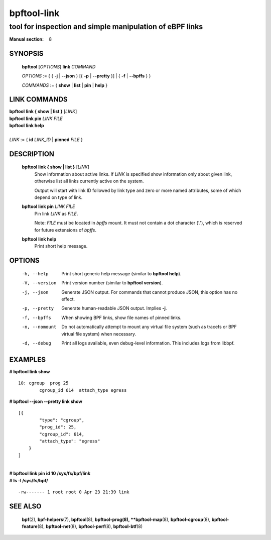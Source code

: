 ================
bpftool-link
================
-------------------------------------------------------------------------------
tool for inspection and simple manipulation of eBPF links
-------------------------------------------------------------------------------

:Manual section: 8

SYNOPSIS
========

	**bpftool** [*OPTIONS*] **link** *COMMAND*

	*OPTIONS* := { { **-j** | **--json** } [{ **-p** | **--pretty** }] | { **-f** | **--bpffs** } }

	*COMMANDS* := { **show** | **list** | **pin** | **help** }

LINK COMMANDS
=============

|	**bpftool** **link { show | list }** [*LINK*]
|	**bpftool** **link pin** *LINK* *FILE*
|	**bpftool** **link help**
|
|	*LINK* := { **id** *LINK_ID* | **pinned** *FILE* }


DESCRIPTION
===========
	**bpftool link { show | list }** [*LINK*]
		  Show information about active links. If *LINK* is
		  specified show information only about given link,
		  otherwise list all links currently active on the system.

		  Output will start with link ID followed by link type and
		  zero or more named attributes, some of which depend on type
		  of link.

	**bpftool link pin** *LINK* *FILE*
		  Pin link *LINK* as *FILE*.

		  Note: *FILE* must be located in *bpffs* mount. It must not
		  contain a dot character ('.'), which is reserved for future
		  extensions of *bpffs*.

	**bpftool link help**
		  Print short help message.

OPTIONS
=======
	-h, --help
		  Print short generic help message (similar to **bpftool help**).

	-V, --version
		  Print version number (similar to **bpftool version**).

	-j, --json
		  Generate JSON output. For commands that cannot produce JSON, this
		  option has no effect.

	-p, --pretty
		  Generate human-readable JSON output. Implies **-j**.

	-f, --bpffs
		  When showing BPF links, show file names of pinned
		  links.

	-n, --nomount
		  Do not automatically attempt to mount any virtual file system
		  (such as tracefs or BPF virtual file system) when necessary.

	-d, --debug
		  Print all logs available, even debug-level information. This
		  includes logs from libbpf.

EXAMPLES
========
**# bpftool link show**

::

    10: cgroup  prog 25
            cgroup_id 614  attach_type egress

**# bpftool --json --pretty link show**

::

    [{
            "type": "cgroup",
            "prog_id": 25,
            "cgroup_id": 614,
            "attach_type": "egress"
        }
    ]

|
| **# bpftool link pin id 10 /sys/fs/bpf/link**
| **# ls -l /sys/fs/bpf/**

::

    -rw------- 1 root root 0 Apr 23 21:39 link


SEE ALSO
========
	**bpf**\ (2),
	**bpf-helpers**\ (7),
	**bpftool**\ (8),
	**bpftool-prog\ (8),
	**bpftool-map**\ (8),
	**bpftool-cgroup**\ (8),
	**bpftool-feature**\ (8),
	**bpftool-net**\ (8),
	**bpftool-perf**\ (8),
	**bpftool-btf**\ (8)
